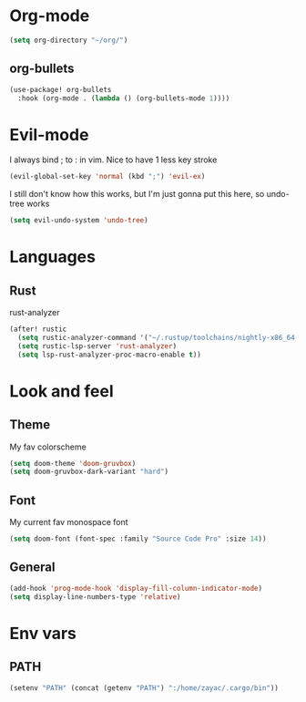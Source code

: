 #+STARTUP: overview

* Org-mode
#+begin_src emacs-lisp :tangle yes
(setq org-directory "~/org/")
#+end_src
** org-bullets
#+begin_src emacs-lisp :tangle yes
(use-package! org-bullets
  :hook (org-mode . (lambda () (org-bullets-mode 1))))
#+end_src

* Evil-mode
I always bind ; to : in vim. Nice to have 1 less key stroke
#+begin_src emacs-lisp :tangle yes
(evil-global-set-key 'normal (kbd ";") 'evil-ex)
#+end_src

I still don't know how this works, but I'm just gonna put this here, so undo-tree works
#+begin_src emacs-lisp :tangle yes
(setq evil-undo-system 'undo-tree)
#+end_src

* Languages
** Rust
rust-analyzer
#+begin_src emacs-lisp :tangle yes
(after! rustic
  (setq rustic-analyzer-command '("~/.rustup/toolchains/nightly-x86_64-unknown-linux-gnu/bin/rust-analyzer"))
  (setq rustic-lsp-server 'rust-analyzer)
  (setq lsp-rust-analyzer-proc-macro-enable t))
#+end_src

* Look and feel
** Theme
My fav colorscheme
#+begin_src emacs-lisp :tangle yes
(setq doom-theme 'doom-gruvbox)
(setq doom-gruvbox-dark-variant "hard")
#+end_src

** Font
My current fav monospace font
#+begin_src emacs-lisp :tangle yes
(setq doom-font (font-spec :family "Source Code Pro" :size 14))
#+end_src

** General
#+begin_src emacs-lisp :tangle yes
(add-hook 'prog-mode-hook 'display-fill-column-indicator-mode)
(setq display-line-numbers-type 'relative)
#+end_src

* Env vars
** PATH
#+begin_src emacs-lisp :tangle yes
(setenv "PATH" (concat (getenv "PATH") ":/home/zayac/.cargo/bin"))
#+end_src
